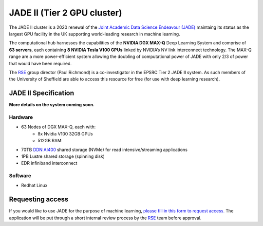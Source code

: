 .. _jade2:

JADE II (Tier 2 GPU cluster)
============================

The JADE II cluster is a 2020 renewal of the `Joint Academic Data Science Endeavour (JADE) <https://www.jade.ac.uk>`_ maintaing its status as the largest GPU facility in the UK supporting world-leading research in machine learning.

The computational hub harnesses the capabilities of the **NVIDIA DGX MAX-Q** Deep Learning System and comprise of **63 servers**, each containing **8 NVIDIA Tesla V100 GPUs** linked by NVIDIA’s NV link interconnect technology. The MAX-Q range are a more power-efficient system allowing the doubling of computational power of JADE with only 2/3 of power that would have been required.

The `RSE`_ group director (Paul Richmond) is a co-investigator in the EPSRC Tier 2 JADE II system. As such members of the University of Sheffield are able to access this resource for free (for use with deep learning research).

JADE II Specification
---------------------

**More details on the system coming soon.**

Hardware
^^^^^^^^

* 63 Nodes of DGX MAX-Q, each with:
    * 8x Nvidia V100 32GB GPUs
    * 512GB RAM
* 70TB `DDN AI400 <https://www.ddn.com/products/a3i-accelerated-any-scale-ai/>`__ shared storage (NVMe) for read intensive/streaming applications
* 1PB Lustre shared storage (spinning disk)
* EDR infiniband interconnect

Software
^^^^^^^^

* Redhat Linux

Requesting access
-----------------

If you would like to use JADE for the purpose of machine learning, `please fill in this form to request access. <https://docs.google.com/forms/d/e/1FAIpQLSf8iln8PuEGeZr2fSwJPH0mRMUq_eipxP4rtbJUSDq860g5cQ/viewform>`_ The application will be put through a short internal review process by the `RSE`_ team before approval.

.. _RSE: https://rse.shef.ac.uk
